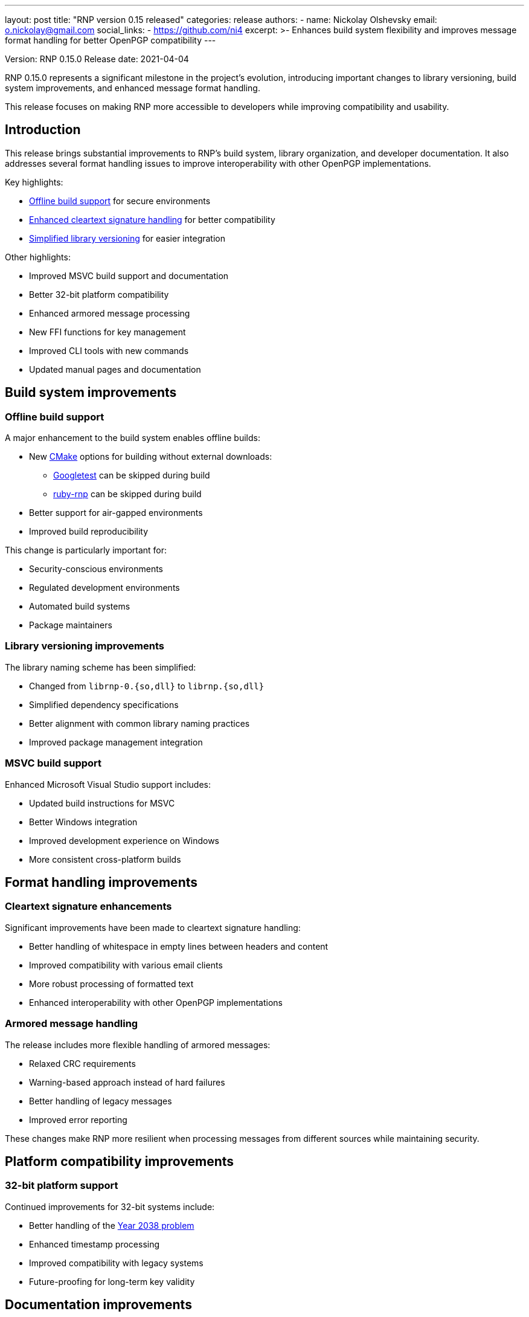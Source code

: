 ---
layout: post
title: "RNP version 0.15 released"
categories: release
authors:
  - name: Nickolay Olshevsky
    email: o.nickolay@gmail.com
    social_links:
      - https://github.com/ni4
excerpt: >-
  Enhances build system flexibility and improves message format handling for better OpenPGP compatibility
---

Version: RNP 0.15.0
Release date: 2021-04-04

RNP 0.15.0 represents a significant milestone in the project's evolution,
introducing important changes to library versioning, build system improvements,
and enhanced message format handling.

This release focuses on making RNP more accessible to developers while improving
compatibility and usability.

== Introduction

This release brings substantial improvements to RNP's build system, library
organization, and developer documentation. It also addresses several format
handling issues to improve interoperability with other OpenPGP implementations.

Key highlights:

* <<offline-builds,Offline build support>> for secure environments
* <<format-handling,Enhanced cleartext signature handling>> for better compatibility
* <<library-versioning,Simplified library versioning>> for easier integration

Other highlights:

* Improved MSVC build support and documentation
* Better 32-bit platform compatibility
* Enhanced armored message processing
* New FFI functions for key management
* Improved CLI tools with new commands
* Updated manual pages and documentation

[[offline-builds]]
== Build system improvements

=== Offline build support

A major enhancement to the build system enables offline builds:

* New https://cmake.org[CMake] options for building without external downloads:
** https://github.com/google/googletest[Googletest] can be skipped during build
** https://github.com/rnpgg/ruby-rnp[ruby-rnp] can be skipped during build
* Better support for air-gapped environments
* Improved build reproducibility

This change is particularly important for:

* Security-conscious environments
* Regulated development environments
* Automated build systems
* Package maintainers

[[library-versioning]]
=== Library versioning improvements

The library naming scheme has been simplified:

* Changed from `librnp-0.{so,dll}` to `librnp.{so,dll}`
* Simplified dependency specifications
* Better alignment with common library naming practices
* Improved package management integration

=== MSVC build support

Enhanced Microsoft Visual Studio support includes:

* Updated build instructions for MSVC
* Better Windows integration
* Improved development experience on Windows
* More consistent cross-platform builds

[[format-handling]]
== Format handling improvements

=== Cleartext signature enhancements

Significant improvements have been made to cleartext signature handling:

* Better handling of whitespace in empty lines between headers and content
* Improved compatibility with various email clients
* More robust processing of formatted text
* Enhanced interoperability with other OpenPGP implementations

=== Armored message handling

The release includes more flexible handling of armored messages:

* Relaxed CRC requirements
* Warning-based approach instead of hard failures
* Better handling of legacy messages
* Improved error reporting

These changes make RNP more resilient when processing messages from different sources while maintaining security.

== Platform compatibility improvements

=== 32-bit platform support

Continued improvements for 32-bit systems include:

* Better handling of the https://en.wikipedia.org/wiki/Year_2038_problem[Year 2038 problem]
* Enhanced timestamp processing
* Improved compatibility with legacy systems
* Future-proofing for long-term key validity

== Documentation improvements

=== Manual page enhancements

New and updated manual pages provide better documentation:

* Complete `rnp` and `rnpkeys` command documentation
* Detailed `librnp` API reference
* Usage examples and best practices
* Implementation guidelines

== Developer improvements

=== Key management enhancements

New FFI functions enhance key management capabilities:

* `rnp_signature_remove` for individual signature removal
* `rnp_uid_remove` for user ID management
* `rnp_key_remove_signatures` for batch operations

These additions provide:

* More granular control over key data
* Better key cleanup capabilities
* Improved key maintenance workflows
* Enhanced key lifecycle management

=== Command-line interface improvements

The CLI has been enhanced with:

* New `--remove-key` command in rnpkeys
* Better key management capabilities
* Improved user experience
* More consistent command behavior

== Looking ahead

RNP 0.15.0 establishes a stronger foundation for future development by:

* Simplifying the build process
* Improving cross-platform support
* Enhancing developer documentation
* Providing better key management tools

These improvements demonstrate RNP's commitment to being a developer-friendly,
robust OpenPGP implementation.

For detailed technical information and the complete list of changes, please
visit the https://github.com/rnpgp/rnp/releases/tag/v0.15.0[release page].
